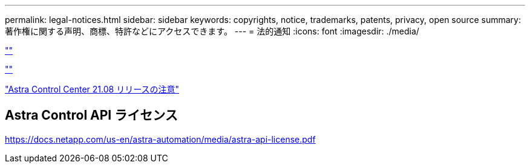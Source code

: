 ---
permalink: legal-notices.html 
sidebar: sidebar 
keywords: copyrights, notice, trademarks, patents, privacy, open source 
summary: 著作権に関する声明、商標、特許などにアクセスできます。 
---
= 法的通知
:icons: font
:imagesdir: ./media/


link:https://raw.githubusercontent.com/NetAppDocs/common/main/_include/common-legal-notices.adoc[""]

link:https://raw.githubusercontent.com/NetAppDocs/common/main/_include/open-source-notice-intro.adoc[""]

link:NOTICE_AstraCloudControl_21.08.pdf["Astra Control Center 21.08 リリースの注意"^]



== Astra Control API ライセンス

https://docs.netapp.com/us-en/astra-automation/media/astra-api-license.pdf[]
